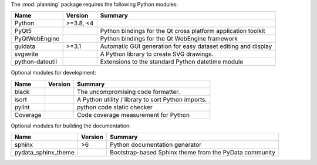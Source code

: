 The :mod:`planning` package requires the following Python modules:

.. list-table::
    :header-rows: 1
    :align: left

    * - Name
      - Version
      - Summary
    * - Python
      - >=3.8, <4
      - 
    * - PyQt5
      - 
      - Python bindings for the Qt cross platform application toolkit
    * - PyQtWebEngine
      - 
      - Python bindings for the Qt WebEngine framework
    * - guidata
      - >=3.1
      - Automatic GUI generation for easy dataset editing and display
    * - svgwrite
      - 
      - A Python library to create SVG drawings.
    * - python-dateutil
      - 
      - Extensions to the standard Python datetime module

Optional modules for development:

.. list-table::
    :header-rows: 1
    :align: left

    * - Name
      - Version
      - Summary
    * - black
      - 
      - The uncompromising code formatter.
    * - isort
      - 
      - A Python utility / library to sort Python imports.
    * - pylint
      - 
      - python code static checker
    * - Coverage
      - 
      - Code coverage measurement for Python

Optional modules for building the documentation:

.. list-table::
    :header-rows: 1
    :align: left

    * - Name
      - Version
      - Summary
    * - sphinx
      - >6
      - Python documentation generator
    * - pydata_sphinx_theme
      - 
      - Bootstrap-based Sphinx theme from the PyData community